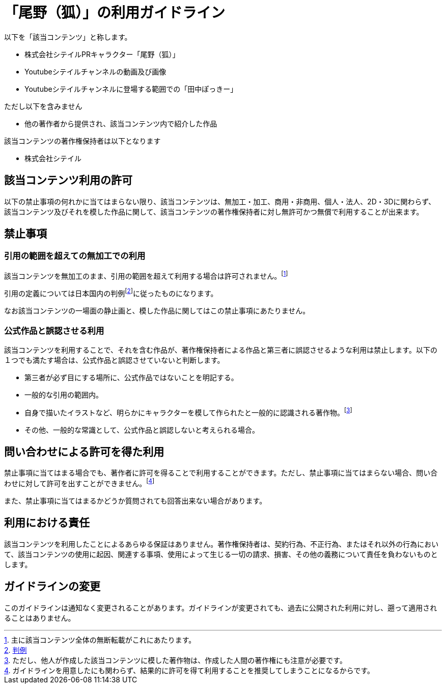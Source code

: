 = 「尾野（狐）」の利用ガイドライン

以下を「該当コンテンツ」と称します。

* 株式会社シテイルPRキャラクター「尾野（狐）」
* Youtubeシテイルチャンネルの動画及び画像
* Youtubeシテイルチャンネルに登場する範囲での「田中ぽっきー」

ただし以下を含みません

* 他の著作者から提供され、該当コンテンツ内で紹介した作品

該当コンテンツの著作権保持者は以下となります

* 株式会社シテイル

== 該当コンテンツ利用の許可

以下の禁止事項の何れかに当てはまらない限り、該当コンテンツは、無加工・加工、商用・非商用、個人・法人、2D・3Dに関わらず、該当コンテンツ及びそれを模した作品に関して、該当コンテンツの著作権保持者に対し無許可かつ無償で利用することが出来ます。

== 禁止事項

=== 引用の範囲を超えての無加工での利用

該当コンテンツを無加工のまま、引用の範囲を超えて利用する場合は許可されません。footnote:[主に該当コンテンツ全体の無断転載がこれにあたります。]

引用の定義については日本国内の判例footnote:[link:https://ja.wikipedia.org/wiki/%E5%BC%95%E7%94%A8[判例]]に従ったものになります。

なお該当コンテンツの一場面の静止画と、模した作品に関してはこの禁止事項にあたりません。

=== 公式作品と誤認させる利用

該当コンテンツを利用することで、それを含む作品が、著作権保持者による作品と第三者に誤認させるような利用は禁止します。以下の１つでも満たす場合は、公式作品と誤認させていないと判断します。

* 第三者が必ず目にする場所に、公式作品ではないことを明記する。
* 一般的な引用の範囲内。
* 自身で描いたイラストなど、明らかにキャラクターを模して作られたと一般的に認識される著作物。footnote:[ただし、他人が作成した該当コンテンツに模した著作物は、作成した人間の著作権にも注意が必要です。]
* その他、一般的な常識として、公式作品と誤認しないと考えられる場合。

== 問い合わせによる許可を得た利用

禁止事項に当てはまる場合でも、著作者に許可を得ることで利用することができます。ただし、禁止事項に当てはまらない場合、問い合わせに対して許可を出すことができません。footnote:[ガイドラインを用意したにも関わらず、結果的に許可を得て利用することを推奨してしまうことになるからです。]

また、禁止事項に当てはまるかどうか質問されても回答出来ない場合があります。

== 利用における責任

該当コンテンツを利用したことによるあらゆる保証はありません。著作権保持者は、契約行為、不正行為、またはそれ以外の行為において、該当コンテンツの使用に起因、関連する事項、使用によって生じる一切の請求、損害、その他の義務について責任を負わないものとします。

== ガイドラインの変更

このガイドラインは通知なく変更されることがあります。ガイドラインが変更されても、過去に公開された利用に対し、遡って適用されることはありません。
